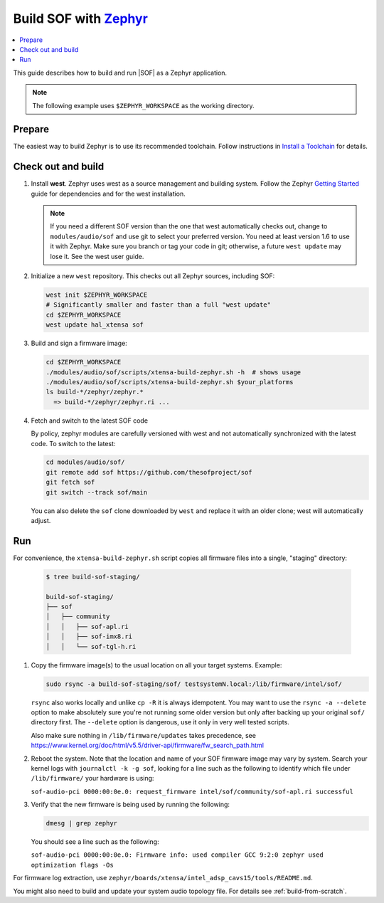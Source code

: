 .. _build-with-zephyr:

Build SOF with `Zephyr <https://zephyrproject.org/>`_
#####################################################

.. contents::
   :local:
   :depth: 3

This guide describes how to build and run |SOF| as a Zephyr application.

.. note::

    The following example uses ``$ZEPHYR_WORKSPACE`` as the working
    directory.

Prepare
*******

The easiest way to build Zephyr is to use its recommended toolchain. Follow
instructions in `Install a Toolchain <https://docs.zephyrproject.org/latest/getting_started/index.html#install-a-toolchain>`_ for details.

Check out and build
*******************

#. Install **west**.
   Zephyr uses west as a source management and building system. Follow
   the Zephyr `Getting Started <https://docs.zephyrproject.org/latest/getting_started/index.html#>`_ guide for dependencies and for the west installation.

   .. note::

      If you need a different SOF version than the one that west
      automatically checks out, change to ``modules/audio/sof`` and use git
      to select your preferred version. You need at least version 1.6 to use
      it with Zephyr. Make sure you branch or tag your code in git;
      otherwise, a future ``west update`` may lose it. See the west user
      guide.

#. Initialize a new ``west`` repository. This checks out all Zephyr sources,
   including SOF:

   .. code-block:: bash

      west init $ZEPHYR_WORKSPACE
      # Significantly smaller and faster than a full "west update"
      cd $ZEPHYR_WORKSPACE
      west update hal_xtensa sof

#. Build and sign a firmware image:

   .. code-block:: bash

      cd $ZEPHYR_WORKSPACE
      ./modules/audio/sof/scripts/xtensa-build-zephyr.sh -h  # shows usage
      ./modules/audio/sof/scripts/xtensa-build-zephyr.sh $your_platforms
      ls build-*/zephyr/zephyr.*
        => build-*/zephyr/zephyr.ri ...

#. Fetch and switch to the latest SOF code

   By policy, zephyr modules are carefully versioned with west and not
   automatically synchronized with the latest code. To switch to the
   latest:

   .. code-block:: bash

     cd modules/audio/sof/
     git remote add sof https://github.com/thesofproject/sof
     git fetch sof
     git switch --track sof/main

   You can also delete the ``sof`` clone downloaded by ``west`` and
   replace it with an older clone; west will automatically adjust.

Run
***

For convenience, the ``xtensa-build-zephyr.sh`` script copies all
firmware files into a single, "staging" directory:

   .. code-block:: bash

      $ tree build-sof-staging/

      build-sof-staging/
      ├── sof
      │   ├── community
      │   │   ├── sof-apl.ri
      │   │   ├── sof-imx8.ri
      │   │   └── sof-tgl-h.ri


#. Copy the firmware image(s) to the usual location on all your target
   systems. Example:

   .. code-block:: bash

      sudo rsync -a build-sof-staging/sof/ testsystemN.local:/lib/firmware/intel/sof/

   ``rsync`` also works locally and unlike ``cp -R`` it is always
   idempotent.  You may want to use the ``rsync -a --delete`` option to
   make absolutely sure you're not running some older version but only
   after backing up your original ``sof/`` directory first. The
   ``--delete`` option is dangerous, use it only in very well tested
   scripts.

   Also make sure nothing in ``/lib/firmware/updates`` takes precedence,
   see
   https://www.kernel.org/doc/html/v5.5/driver-api/firmware/fw_search_path.html

#. Reboot the system. Note that the location and name of your SOF
   firmware image may vary by system. Search your kernel logs with
   ``journalctl -k -g sof``, looking for a line
   such as the following to identify which file under ``/lib/firmware/`` your hardware is using:

   ``sof-audio-pci 0000:00:0e.0: request_firmware intel/sof/community/sof-apl.ri successful``

#. Verify that the new firmware is being used by running the following:

   .. code-block:: bash

      dmesg | grep zephyr

   You should see a line such as the following:

   ``sof-audio-pci 0000:00:0e.0: Firmware info: used compiler GCC 9:2:0 zephyr used optimization flags -Os``

For firmware log extraction, use
``zephyr/boards/xtensa/intel_adsp_cavs15/tools/README.md``.

You might also need to build and update your system audio topology file. For
details see :ref:`build-from-scratch`.
